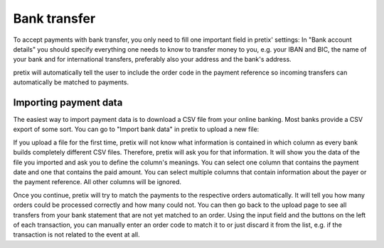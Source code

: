 .. _`banktransfer`:

Bank transfer
=============

To accept payments with bank transfer, you only need to fill one important field in pretix' settings: In "Bank
account details" you should specify everything one needs to know to transfer money to you, e.g. your IBAN and BIC,
the name of your bank and for international transfers, preferably also your address and the bank's address.

pretix will automatically tell the user to include the order code in the payment reference so incoming transfers can
automatically be matched to payments.

Importing payment data
----------------------

The easiest way to import payment data is to download a CSV file from your online banking. Most banks provide a CSV
export of some sort. You can go to "Import bank data" in pretix to upload a new file:

.. image:: img/bank1.png

If you upload a file for the first time, pretix will not know what information is contained in which column as every
bank builds completely different CSV files. Therefore, pretix will ask you for that information. It will show you the
data of the file you imported and ask you to define the column's meanings. You can select one column that contains
the payment date and one that contains the paid amount. You can select multiple columns that contain information
about the payer or the payment reference. All other columns will be ignored.

Once you continue, pretix will try to match the payments to the respective orders automatically. It will tell you how
many orders could be processed correctly and how many could not. You can then go back to the upload page to see all
transfers from your bank statement that are not yet matched to an order. Using the input field and the buttons on the
left of each transaction, you can manually enter an order code to match it to or just discard it from the list, e.g.
if the transaction is not related to the event at all.
